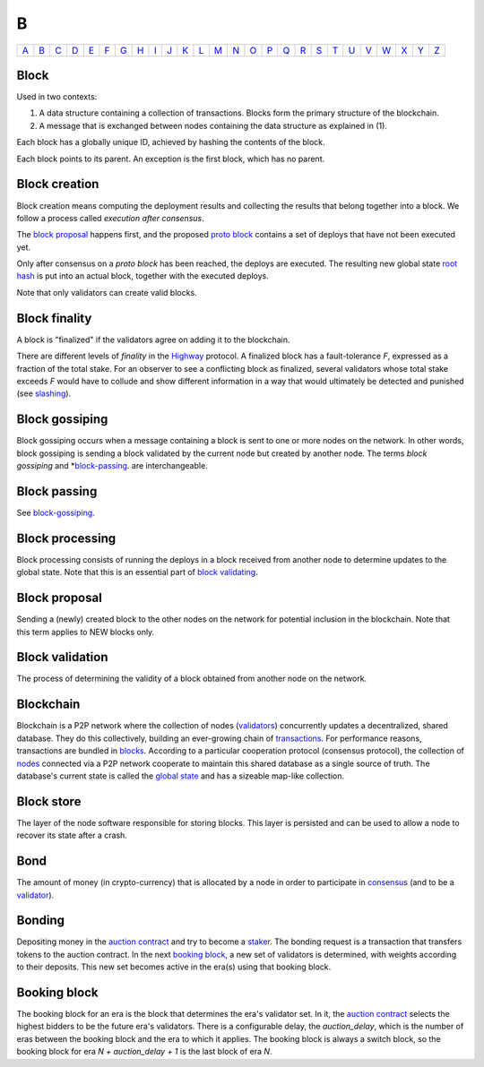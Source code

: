 B
===

============== ============== ============== ============== ============== ============== ============== ============== ============== ============== ============== ============== ============== ============== ============== ============== ============== ============== ============== ============== ============== ============== ============== ============== ============== ============== 
`A <A.html>`_  `B <B.html>`_  `C <C.html>`_  `D <D.html>`_  `E <E.html>`_  `F <F.html>`_  `G <G.html>`_  `H <H.html>`_  `I <I.html>`_  `J <J.html>`_  `K <K.html>`_  `L <L.html>`_  `M <M.html>`_  `N <N.html>`_  `O <O.html>`_  `P <P.html>`_  `Q <Q.html>`_  `R <R.html>`_  `S <S.html>`_  `T <T.html>`_  `U <U.html>`_  `V <V.html>`_  `W <W.html>`_  `X <X.html>`_  `Y <Y.html>`_  `Z <Z.html>`_  
============== ============== ============== ============== ============== ============== ============== ============== ============== ============== ============== ============== ============== ============== ============== ============== ============== ============== ============== ============== ============== ============== ============== ============== ============== ============== 

Block
^^^^^
Used in two contexts:

#. A data structure containing a collection of transactions. Blocks form the primary structure of the blockchain.
#. A message that is exchanged between nodes containing the data structure as explained in (1).

Each block has a globally unique ID, achieved by hashing the contents of the block.

Each block points to its parent. An exception is the first block, which has no parent.

Block creation
^^^^^^^^^^^^^^
Block creation means computing the deployment results and collecting the results that belong together into a block. We follow a process called *execution after consensus*. 

The `block proposal <#id2>`_ happens first, and the proposed `proto block <P.html#proto-block>`_ contains a set of deploys that have not been executed yet. 

Only after consensus on a *proto block* has been reached, the deploys are executed. The resulting new global state `root hash <R.html#root hash>`_ is put into an actual block, together with the executed deploys.

Note that only validators can create valid blocks.

Block finality
^^^^^^^^^^^^^^
A block is "finalized" if the validators agree on adding it to the blockchain.

There are different levels of *finality* in the `Highway <H.html#highway>`_ protocol. A finalized block has a fault-tolerance *F*, expressed as a fraction of the total stake. For an observer to see a conflicting block as finalized, several validators whose total stake exceeds *F* would have to collude and show different information in a way that would ultimately be detected and punished (see `slashing <S.html#slashing>`_).

Block gossiping
^^^^^^^^^^^^^^^
Block gossiping occurs when a message containing a block is sent to one or more nodes on the network. In other words, block gossiping is sending a block validated by the current node but created by another node. The terms *block gossiping* and *`block-passing <#block-passing>`_. are interchangeable.

Block passing
^^^^^^^^^^^^^
See `block-gossiping <#block-gossiping>`_.

Block processing
^^^^^^^^^^^^^^^^
Block processing consists of running the deploys in a block received from another node to determine updates to the global state. Note that this is an essential part of `block validating <#block-validating>`_.

Block proposal
^^^^^^^^^^^^^^
Sending a (newly) created block to the other nodes on the network for potential inclusion in the blockchain. Note that this term applies to NEW blocks only.

Block validation
^^^^^^^^^^^^^^^^
The process of determining the validity of a block obtained from another node on the network.

Blockchain
^^^^^^^^^^^
Blockchain is a P2P network where the collection of nodes (`validators <V.html#validator>`_) concurrently updates a decentralized, shared database. They do this collectively, building an ever-growing chain of `transactions <T.html#transaction>`_. For performance reasons, transactions are bundled in `blocks <#block>`_. According to a particular cooperation protocol (consensus protocol), the collection of `nodes <N.html#node>`_ connected via a P2P network cooperate to maintain this shared database as a single source of truth. The database's current state is called the `global state <G.html#global-state>`_ and has a sizeable map-like collection.

Block store
^^^^^^^^^^^
The layer of the node software responsible for storing blocks. This layer is persisted and can be used to allow a node to recover its state after a crash.

Bond
^^^^
The amount of money (in crypto-currency) that is allocated by a node in order to participate in `consensus <C.html#consensus>`_ (and to be a `validator <V.html#validator>`_).

Bonding
^^^^^^^
Depositing money in the `auction contract <A.html#auction-contract>`_ and try to become a `staker <S.hml#staker>`_. The bonding request is a transaction that transfers tokens to the auction contract. In the next `booking block <#id3>`_, a new set of validators is determined, with weights according to their deposits. This new set becomes active in the era(s) using that booking block.


Booking block
^^^^^^^^^^^^^
The booking block for an era is the block that determines the era's validator set. In it, the `auction contract <A.html#auction-contract>`_ selects the highest bidders to be the future era's validators. There is a configurable delay, the *auction_delay*, which is the number of eras between the booking block and the era to which it applies. The booking block is always a switch block, so the booking block for era *N + auction_delay + 1* is the last block of era *N*.

